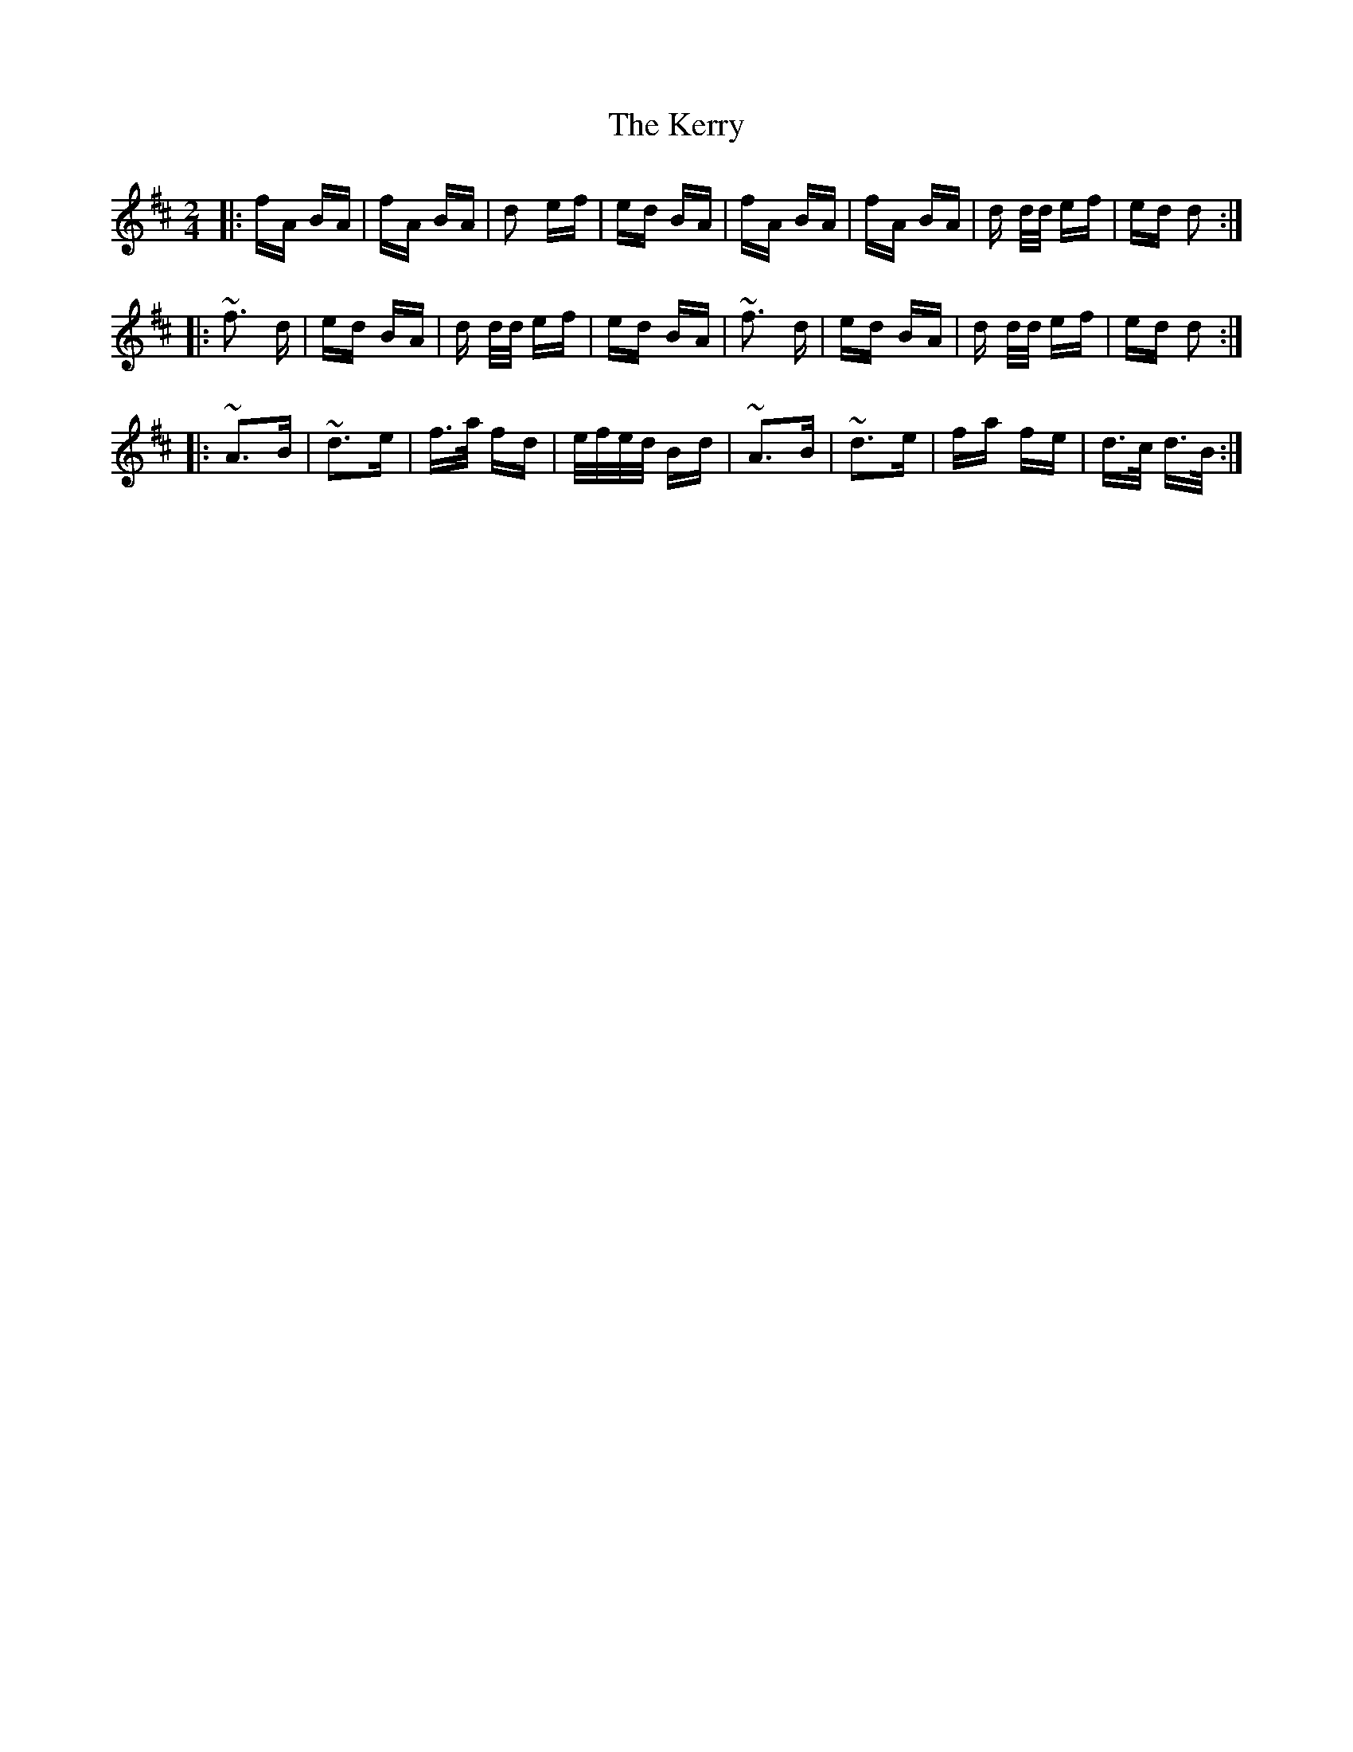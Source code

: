 X: 21386
T: Kerry, The
R: polka
M: 2/4
K: Dmajor
|:fA BA|fA BA|d2 ef|ed BA|fA BA|fA BA|d d/d/ ef|ed d2:|
|:~f3 d|ed BA|d d/d/ ef|ed BA|~f3 d|ed BA|d d/d/ ef|ed d2:|
|:~A3B|~d3e|f>a fd|e/f/e/d/ Bd|~A3B|~d3e|fa fe|d>c d>B:|


